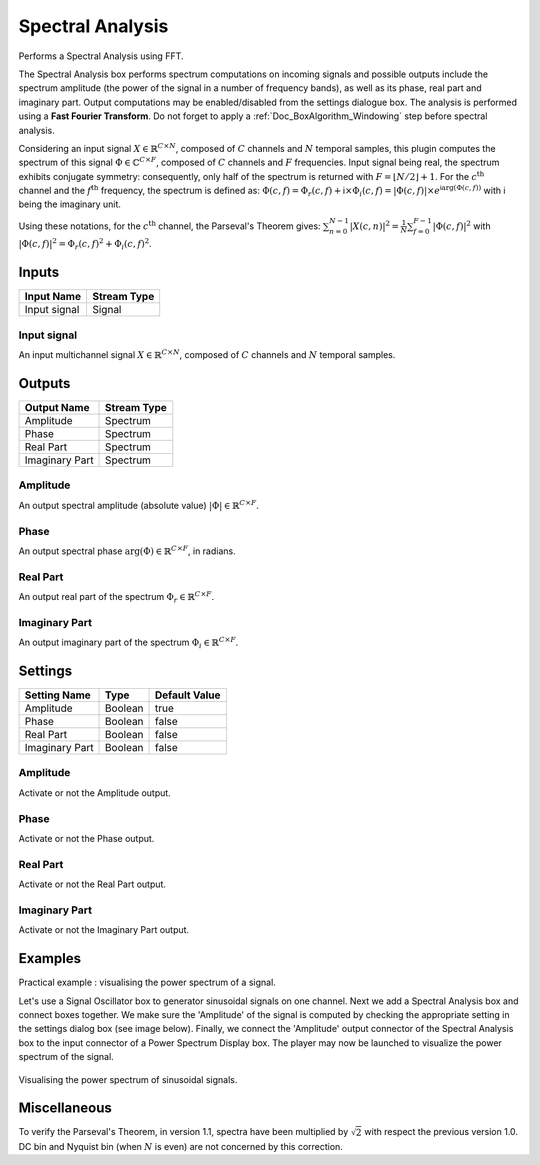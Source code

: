 .. _Doc_BoxAlgorithm_SpectralAnalysis:

Spectral Analysis
=================


.. image:: images/Doc_BoxAlgorithm_SpectralAnalysis.png

Performs a Spectral Analysis using FFT.

The Spectral Analysis box performs spectrum computations on incoming signals and possible outputs include the spectrum amplitude (the power of the signal in a number of frequency bands), as well as its phase, real part and imaginary part. 
Output computations may be enabled/disabled from the settings dialogue box. The analysis is performed using a **Fast Fourier Transform**.
Do not forget to apply a :ref:`Doc_BoxAlgorithm_Windowing` step before spectral analysis.

Considering an input signal :math:`X \in \mathbb{R}^{C \times N}`, composed of :math:`C` channels and :math:`N` temporal samples, this plugin computes the spectrum of this signal :math:`\Phi \in \mathbb{C}^{C \times F}`, composed of :math:`C` channels and :math:`F` frequencies.
Input signal being real, the spectrum exhibits conjugate symmetry: consequently, only half of the spectrum is returned with :math:`F = \left\lfloor N/2 \right\rfloor + 1`.
For the :math:`c^{ \text{th} }` channel and the :math:`f^{ \text{th} }` frequency, the spectrum is defined as:
:math:`\Phi(c,f) = \Phi_r(c,f) + \mathsf{i} \times \Phi_i(c,f) = \left| \Phi(c,f) \right| \times e^{\mathsf{i} \arg(\Phi(c,f))}`
with :math:`\mathsf{i}` being the imaginary unit.

Using these notations, for the :math:`c^{ \text{th} }` channel, the Parseval's Theorem gives:
:math:`\sum_{n=0}^{N-1} \left| X(c,n) \right|^2 = \frac{1}{N} \sum_{f=0}^{F-1} \left| \Phi(c,f) \right|^2`
with :math:`\left| \Phi(c,f) \right|^2 = \Phi_r(c,f)^2 + \Phi_i(c,f)^2`.

Inputs
------

.. csv-table::
   :header: "Input Name", "Stream Type"

   "Input signal", "Signal"

Input signal
~~~~~~~~~~~~

An input multichannel signal :math:`X \in \mathbb{R}^{C \times N}`, composed of :math:`C` channels and :math:`N` temporal samples.

Outputs
-------

.. csv-table::
   :header: "Output Name", "Stream Type"

   "Amplitude", "Spectrum"
   "Phase", "Spectrum"
   "Real Part", "Spectrum"
   "Imaginary Part", "Spectrum"

Amplitude
~~~~~~~~~

An output spectral amplitude (absolute value) :math:`\left| \Phi \right| \in \mathbb{R}^{C \times F}`.

Phase
~~~~~

An output spectral phase :math:`\arg(\Phi) \in \mathbb{R}^{C \times F}`, in radians.

Real Part
~~~~~~~~~

An output real part of the spectrum :math:`\Phi_r \in \mathbb{R}^{C \times F}`.

Imaginary Part
~~~~~~~~~~~~~~

An output imaginary part of the spectrum :math:`\Phi_i \in \mathbb{R}^{C \times F}`.

.. _Doc_BoxAlgorithm_SpectralAnalysis_Settings:

Settings
--------

.. csv-table::
   :header: "Setting Name", "Type", "Default Value"

   "Amplitude", "Boolean", "true"
   "Phase", "Boolean", "false"
   "Real Part", "Boolean", "false"
   "Imaginary Part", "Boolean", "false"

Amplitude
~~~~~~~~~

Activate or not the Amplitude output. 

Phase
~~~~~

Activate or not the Phase output. 

Real Part
~~~~~~~~~

Activate or not the Real Part output. 

Imaginary Part
~~~~~~~~~~~~~~

Activate or not the Imaginary Part output. 

.. _Doc_BoxAlgorithm_SpectralAnalysis_Examples:

Examples
--------

Practical example : visualising the power spectrum of a signal.

Let's use a Signal Oscillator box to generator sinusoidal signals on one channel. Next we add a Spectral Analysis box and connect boxes together. We make sure the 'Amplitude' of the signal is computed by checking the appropriate setting in the settings dialog box (see image below). Finally, we connect the 'Amplitude' output connector of the Spectral Analysis box to the input connector of a Power Spectrum Display box. The player may now be launched to visualize the power spectrum of the signal.

.. figure:: images/spectralanalysis_online.png
   :alt: Visualising the power spectrum of sinusoidal signals.
   :align: center

   Visualising the power spectrum of sinusoidal signals.

.. _Doc_BoxAlgorithm_SpectralAnalysis_Miscellaneous:

Miscellaneous
-------------

To verify the Parseval's Theorem, in version 1.1, spectra have been multiplied by :math:`\sqrt{2}` with respect the previous version 1.0.
DC bin and Nyquist bin (when :math:`N` is even) are not concerned by this correction.

